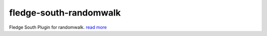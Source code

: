 ========================
fledge-south-randomwalk
========================

Fledge South Plugin for randomwalk. `read more <https://github.com/fledge/fledge-south-randomwalk/blob/master/python/fledge/plugins/south/randomwalk/readme.rst>`_
